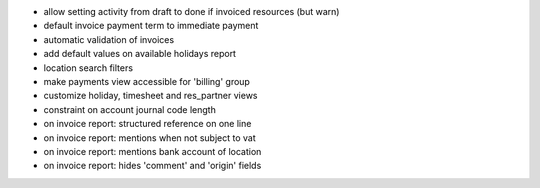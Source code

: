 * allow setting activity from draft to done if invoiced resources (but warn)
* default invoice payment term to immediate payment
* automatic validation of invoices
* add default values on available holidays report
* location search  filters
* make payments view accessible for 'billing' group
* customize holiday, timesheet and res_partner views
* constraint on account journal code length
* on invoice report: structured reference on one line
* on invoice report: mentions when not subject to vat
* on invoice report: mentions bank account of location
* on invoice report: hides 'comment' and 'origin' fields
